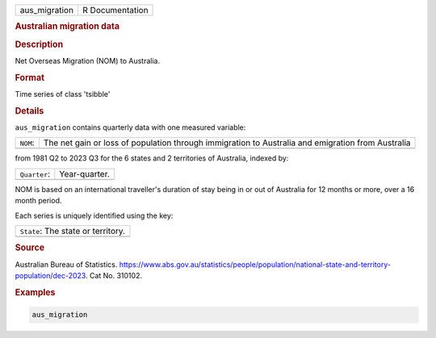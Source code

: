 .. container::

   .. container::

      ============= ===============
      aus_migration R Documentation
      ============= ===============

      .. rubric:: Australian migration data
         :name: australian-migration-data

      .. rubric:: Description
         :name: description

      Net Overseas Migration (NOM) to Australia.

      .. rubric:: Format
         :name: format

      Time series of class 'tsibble'

      .. rubric:: Details
         :name: details

      ``aus_migration`` contains quarterly data with one measured
      variable:

      +----------+----------------------------------------------------------+
      | ``NOM``: | The net gain or loss of population through immigration   |
      |          | to Australia and emigration from Australia               |
      +----------+----------------------------------------------------------+
      |          |                                                          |
      +----------+----------------------------------------------------------+

      from 1981 Q2 to 2023 Q3 for the 6 states and 2 territories of
      Australia, indexed by:

      ============ =============
      ``Quarter``: Year-quarter.
      \            
      ============ =============

      NOM is based on an international traveller's duration of stay
      being in or out of Australia for 12 months or more, over a 16
      month period.

      Each series is uniquely identified using the key:

      +------------------------------------+
      | ``State``: The state or territory. |
      +------------------------------------+
      |                                    |
      +------------------------------------+

      .. rubric:: Source
         :name: source

      Australian Bureau of Statistics.
      https://www.abs.gov.au/statistics/people/population/national-state-and-territory-population/dec-2023.
      Cat No. 310102.

      .. rubric:: Examples
         :name: examples

      .. code:: R

         aus_migration
